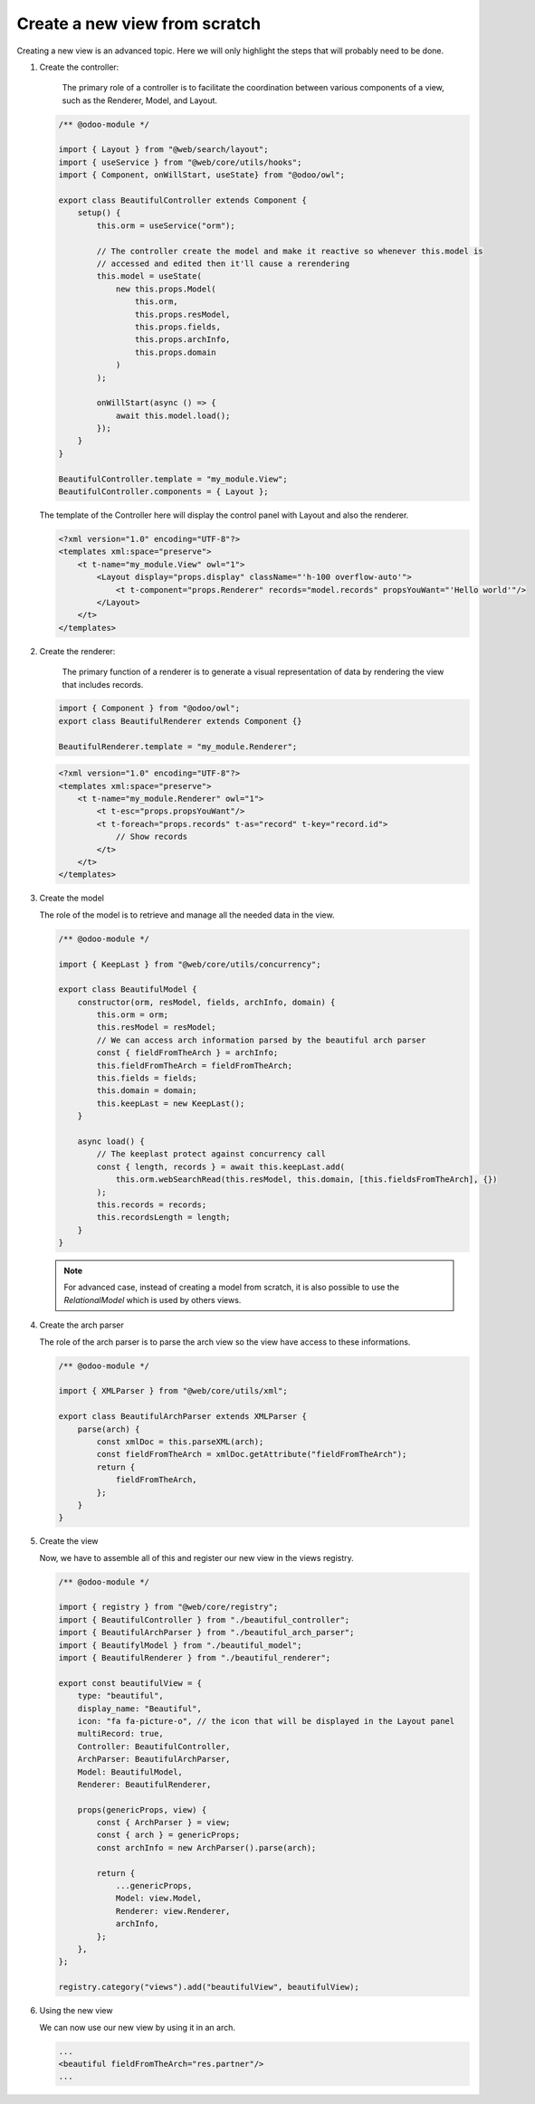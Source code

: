 ==============================
Create a new view from scratch
==============================

Creating a new view is an advanced topic. Here we will only highlight the steps that will probably
need to be done.

#. Create the controller:

    The primary role of a controller is to facilitate the coordination between various components
    of a view, such as the Renderer, Model, and Layout.

   .. code-block:: js

      /** @odoo-module */

      import { Layout } from "@web/search/layout";
      import { useService } from "@web/core/utils/hooks";
      import { Component, onWillStart, useState} from "@odoo/owl";

      export class BeautifulController extends Component {
          setup() {
              this.orm = useService("orm");

              // The controller create the model and make it reactive so whenever this.model is
              // accessed and edited then it'll cause a rerendering
              this.model = useState(
                  new this.props.Model(
                      this.orm,
                      this.props.resModel,
                      this.props.fields,
                      this.props.archInfo,
                      this.props.domain
                  )
              );

              onWillStart(async () => {
                  await this.model.load();
              });
          }
      }

      BeautifulController.template = "my_module.View";
      BeautifulController.components = { Layout };

   The template of the Controller here will display the control panel with Layout and also the
   renderer.

   .. code-block:: xml

      <?xml version="1.0" encoding="UTF-8"?>
      <templates xml:space="preserve">
          <t t-name="my_module.View" owl="1">
              <Layout display="props.display" className="'h-100 overflow-auto'">
                  <t t-component="props.Renderer" records="model.records" propsYouWant="'Hello world'"/>
              </Layout>
          </t>
      </templates>

#. Create the renderer:

    The primary function of a renderer is to generate a visual representation of data by rendering
    the view that includes records.

   .. code-block:: js

      import { Component } from "@odoo/owl";
      export class BeautifulRenderer extends Component {}

      BeautifulRenderer.template = "my_module.Renderer";

   .. code-block:: xml

      <?xml version="1.0" encoding="UTF-8"?>
      <templates xml:space="preserve">
          <t t-name="my_module.Renderer" owl="1">
              <t t-esc="props.propsYouWant"/>
              <t t-foreach="props.records" t-as="record" t-key="record.id">
                  // Show records
              </t>
          </t>
      </templates>

#. Create the model

   The role of the model is to retrieve and manage all the needed data in the view.

   .. code-block:: js

      /** @odoo-module */

      import { KeepLast } from "@web/core/utils/concurrency";

      export class BeautifulModel {
          constructor(orm, resModel, fields, archInfo, domain) {
              this.orm = orm;
              this.resModel = resModel;
              // We can access arch information parsed by the beautiful arch parser
              const { fieldFromTheArch } = archInfo;
              this.fieldFromTheArch = fieldFromTheArch;
              this.fields = fields;
              this.domain = domain;
              this.keepLast = new KeepLast();
          }

          async load() {
              // The keeplast protect against concurrency call
              const { length, records } = await this.keepLast.add(
                  this.orm.webSearchRead(this.resModel, this.domain, [this.fieldsFromTheArch], {})
              );
              this.records = records;
              this.recordsLength = length;
          }
      }

   .. note::

      For advanced case, instead of creating a model from scratch, it is also possible to use the
      `RelationalModel` which is used by others views.

#. Create the arch parser

   The role of the arch parser is to parse the arch view so the view have access to these
   informations.

   .. code-block:: js

      /** @odoo-module */

      import { XMLParser } from "@web/core/utils/xml";

      export class BeautifulArchParser extends XMLParser {
          parse(arch) {
              const xmlDoc = this.parseXML(arch);
              const fieldFromTheArch = xmlDoc.getAttribute("fieldFromTheArch");
              return {
                  fieldFromTheArch,
              };
          }
      }

#. Create the view

   Now, we have to assemble all of this and register our new view in the views registry.

   .. code-block:: js

      /** @odoo-module */

      import { registry } from "@web/core/registry";
      import { BeautifulController } from "./beautiful_controller";
      import { BeautifulArchParser } from "./beautiful_arch_parser";
      import { BeautifylModel } from "./beautiful_model";
      import { BeautifulRenderer } from "./beautiful_renderer";

      export const beautifulView = {
          type: "beautiful",
          display_name: "Beautiful",
          icon: "fa fa-picture-o", // the icon that will be displayed in the Layout panel
          multiRecord: true,
          Controller: BeautifulController,
          ArchParser: BeautifulArchParser,
          Model: BeautifulModel,
          Renderer: BeautifulRenderer,

          props(genericProps, view) {
              const { ArchParser } = view;
              const { arch } = genericProps;
              const archInfo = new ArchParser().parse(arch);

              return {
                  ...genericProps,
                  Model: view.Model,
                  Renderer: view.Renderer,
                  archInfo,
              };
          },
      };

      registry.category("views").add("beautifulView", beautifulView);

#. Using the new view

   We can now use our new view by using it in an arch.

   .. code-block:: xml

      ...
      <beautiful fieldFromTheArch="res.partner"/>
      ...

